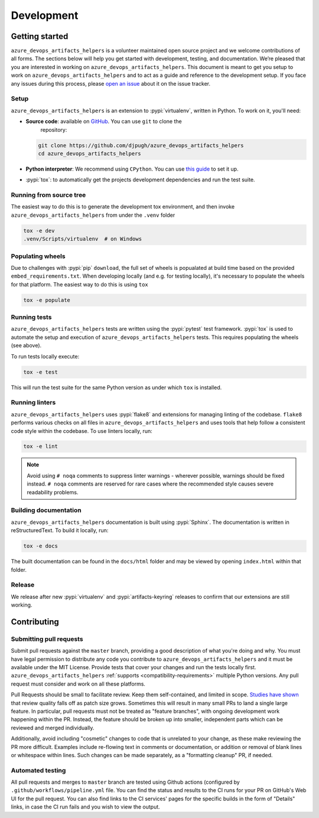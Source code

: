 Development
===========

Getting started
---------------


``azure_devops_artifacts_helpers`` is a volunteer maintained open source project and we welcome contributions of all forms. The sections
below will help you get started with development, testing, and documentation. We’re pleased that you are interested in
working on ``azure_devops_artifacts_helpers``. This document is meant to get you setup to work on ``azure_devops_artifacts_helpers`` and to act as a guide and reference
to the development setup. If you face any issues during this process, please
`open an issue <https://github.com/djpugh/azure_devops_artifacts_helpers/issues/new?title=Trouble+with+development+environment>`_ about it on
the issue tracker.

Setup
~~~~~

``azure_devops_artifacts_helpers`` is an extension to :pypi:`virtualenv`, written in Python. To work on it, you'll need:

- **Source code**: available on `GitHub <https://github.com/djpugh/azure_devops_artifacts_helpers>`_. You can use ``git`` to clone the
    repository:

  .. code-block:: console

      git clone https://github.com/djpugh/azure_devops_artifacts_helpers
      cd azure_devops_artifacts_helpers

- **Python interpreter**: We recommend using ``CPython``. You can use
  `this guide <https://realpython.com/installing-python/>`_ to set it up.

- :pypi:`tox`: to automatically get the projects development dependencies and run the test suite.



Running from source tree
~~~~~~~~~~~~~~~~~~~~~~~~

The easiest way to do this is to generate the development tox environment, and then invoke ``azure_devops_artifacts_helpers`` from under the
``.venv`` folder

.. code-block:: console

    tox -e dev
    .venv/Scripts/virtualenv  # on Windows


Populating wheels
~~~~~~~~~~~~~~~~~

Due to challenges with :pypi:`pip` ``download``, the full set of wheels is popualated at build time based on the provided ``embed_requirements.txt``.
When developing locally (and e.g. for testing locally), it's necessary to populate the wheels for that platform. The easiest way to do this is using
``tox``

.. code-block:: console

    tox -e populate


Running tests
~~~~~~~~~~~~~

``azure_devops_artifacts_helpers`` tests are written using the :pypi:`pytest` test framework. :pypi:`tox` is used to automate the setup
and execution of ``azure_devops_artifacts_helpers`` tests. This requires populating the wheels (see above).

To run tests locally execute:

.. code-block:: console

    tox -e test

This will run the test suite for the same Python version as under which ``tox`` is installed.



Running linters
~~~~~~~~~~~~~~~

``azure_devops_artifacts_helpers`` uses :pypi:`flake8` and extensions for managing linting of the codebase. ``flake8`` performs various checks on all
files in ``azure_devops_artifacts_helpers`` and uses tools that help follow a consistent code style within the codebase. To use linters locally,
run:

.. code-block:: console

    tox -e lint

.. note::

    Avoid using ``# noqa`` comments to suppress linter warnings - wherever possible, warnings should be fixed instead.
    ``# noqa`` comments are reserved for rare cases where the recommended style causes severe readability problems.

Building documentation
~~~~~~~~~~~~~~~~~~~~~~

``azure_devops_artifacts_helpers`` documentation is built using :pypi:`Sphinx`. The documentation is written in reStructuredText. To build it
locally, run:

.. code-block:: console

    tox -e docs

The built documentation can be found in the ``docs/html`` folder and may be viewed by opening ``index.html`` within
that folder.

Release
~~~~~~~

We release after new :pypi:`virtualenv` and :pypi:`artifacts-keyring` releases to confirm that our extensions are still working. 

Contributing
-------------

Submitting pull requests
~~~~~~~~~~~~~~~~~~~~~~~~

Submit pull requests against the ``master`` branch, providing a good description of what you're doing and why. You must
have legal permission to distribute any code you contribute to ``azure_devops_artifacts_helpers`` and it must be available under the MIT
License. Provide tests that cover your changes and run the tests locally first. ``azure_devops_artifacts_helpers``
:ref:`supports <compatibility-requirements>` multiple Python versions. Any pull request must
consider and work on all these platforms.

Pull Requests should be small to facilitate review. Keep them self-contained, and limited in scope. `Studies have shown
<https://www.kessler.de/prd/smartbear/BestPracticesForPeerCodeReview.pdf>`_ that review quality falls off as patch size
grows. Sometimes this will result in many small PRs to land a single large feature. In particular, pull requests must
not be treated as "feature branches", with ongoing development work happening within the PR. Instead, the feature should
be broken up into smaller, independent parts which can be reviewed and merged individually.

Additionally, avoid including "cosmetic" changes to code that is unrelated to your change, as these make reviewing the
PR more difficult. Examples include re-flowing text in comments or documentation, or addition or removal of blank lines
or whitespace within lines. Such changes can be made separately, as a "formatting cleanup" PR, if needed.

Automated testing
~~~~~~~~~~~~~~~~~

All pull requests and merges to ``master`` branch are tested using
Github actions (configured by ``.github/workflows/pipeline.yml`` file. You can find the status and results to the CI runs for your
PR on GitHub's Web UI for the pull request. You can also find links to the CI services' pages for the specific builds in
the form of "Details" links, in case the CI run fails and you wish to view the output.
